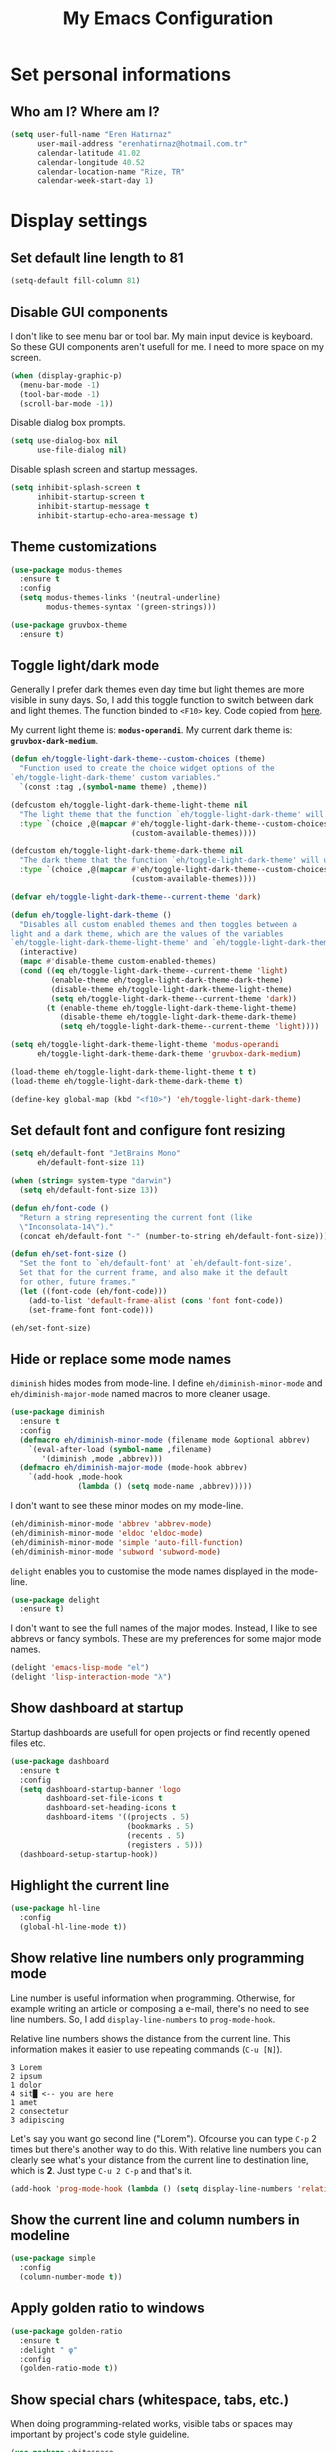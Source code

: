 #+TITLE: My Emacs Configuration

* Set personal informations
** Who am I? Where am I?
#+BEGIN_SRC emacs-lisp
  (setq user-full-name "Eren Hatırnaz"
        user-mail-address "erenhatirnaz@hotmail.com.tr"
        calendar-latitude 41.02
        calendar-longitude 40.52
        calendar-location-name "Rize, TR"
        calendar-week-start-day 1)
#+END_SRC
* Display settings
** Set default line length to 81
#+begin_src emacs-lisp
  (setq-default fill-column 81)
#+end_src
** Disable GUI components
I don't like to see menu bar or tool bar. My main input device is keyboard. So
these GUI components aren't usefull for me. I need to more space on my screen.
#+BEGIN_SRC emacs-lisp
  (when (display-graphic-p)
    (menu-bar-mode -1)
    (tool-bar-mode -1)
    (scroll-bar-mode -1))
#+END_SRC

Disable dialog box prompts.
#+BEGIN_SRC emacs-lisp
 (setq use-dialog-box nil
       use-file-dialog nil)
#+END_SRC

Disable splash screen and startup messages.
#+BEGIN_SRC emacs-lisp
 (setq inhibit-splash-screen t
       inhibit-startup-screen t
       inhibit-startup-message t
       inhibit-startup-echo-area-message t)
#+END_SRC
** Theme customizations
#+BEGIN_SRC emacs-lisp
  (use-package modus-themes
    :ensure t
    :config
    (setq modus-themes-links '(neutral-underline)
          modus-themes-syntax '(green-strings)))

  (use-package gruvbox-theme
    :ensure t)
#+END_SRC
** Toggle light/dark mode
Generally I prefer dark themes even day time but light themes are more
visible in suny days. So, I add this toggle function to switch between dark
and light themes. The function binded to =<F10>= key. Code copied from [[https://lists.gnu.org/archive/html/emacs-devel/2020-09/msg01247.html][here]].

My current light theme is: *=modus-operandi=*.
My current dark theme is: *=gruvbox-dark-medium=*.

#+BEGIN_SRC emacs-lisp
  (defun eh/toggle-light-dark-theme--custom-choices (theme)
    "Function used to create the choice widget options of the
  `eh/toggle-light-dark-theme' custom variables."
    `(const :tag ,(symbol-name theme) ,theme))

  (defcustom eh/toggle-light-dark-theme-light-theme nil
    "The light theme that the function `eh/toggle-light-dark-theme' will use."
    :type `(choice ,@(mapcar #'eh/toggle-light-dark-theme--custom-choices
                             (custom-available-themes))))

  (defcustom eh/toggle-light-dark-theme-dark-theme nil
    "The dark theme that the function `eh/toggle-light-dark-theme' will use."
    :type `(choice ,@(mapcar #'eh/toggle-light-dark-theme--custom-choices
                             (custom-available-themes))))

  (defvar eh/toggle-light-dark-theme--current-theme 'dark)

  (defun eh/toggle-light-dark-theme ()
    "Disables all custom enabled themes and then toggles between a
  light and a dark theme, which are the values of the variables
  `eh/toggle-light-dark-theme-light-theme' and `eh/toggle-light-dark-theme-dark-theme'."
    (interactive)
    (mapc #'disable-theme custom-enabled-themes)
    (cond ((eq eh/toggle-light-dark-theme--current-theme 'light)
           (enable-theme eh/toggle-light-dark-theme-dark-theme)
           (disable-theme eh/toggle-light-dark-theme-light-theme)
           (setq eh/toggle-light-dark-theme--current-theme 'dark))
          (t (enable-theme eh/toggle-light-dark-theme-light-theme)
             (disable-theme eh/toggle-light-dark-theme-dark-theme)
             (setq eh/toggle-light-dark-theme--current-theme 'light))))

  (setq eh/toggle-light-dark-theme-light-theme 'modus-operandi
        eh/toggle-light-dark-theme-dark-theme 'gruvbox-dark-medium)

  (load-theme eh/toggle-light-dark-theme-light-theme t t)
  (load-theme eh/toggle-light-dark-theme-dark-theme t)

  (define-key global-map (kbd "<f10>") 'eh/toggle-light-dark-theme)
#+END_SRC
** Set default font and configure font resizing
#+BEGIN_SRC emacs-lisp
  (setq eh/default-font "JetBrains Mono"
        eh/default-font-size 11)

  (when (string= system-type "darwin")
    (setq eh/default-font-size 13))

  (defun eh/font-code ()
    "Return a string representing the current font (like
    \"Inconsolata-14\")."
    (concat eh/default-font "-" (number-to-string eh/default-font-size)))

  (defun eh/set-font-size ()
    "Set the font to `eh/default-font' at `eh/default-font-size'.
    Set that for the current frame, and also make it the default
    for other, future frames."
    (let ((font-code (eh/font-code)))
      (add-to-list 'default-frame-alist (cons 'font font-code))
      (set-frame-font font-code)))

  (eh/set-font-size)
#+END_SRC
** Hide or replace some mode names
=diminish= hides modes from mode-line. I define =eh/diminish-minor-mode= and
=eh/diminish-major-mode= named macros to more cleaner usage.
#+BEGIN_SRC emacs-lisp
  (use-package diminish
    :ensure t
    :config
    (defmacro eh/diminish-minor-mode (filename mode &optional abbrev)
      `(eval-after-load (symbol-name ,filename)
         '(diminish ,mode ,abbrev)))
    (defmacro eh/diminish-major-mode (mode-hook abbrev)
      `(add-hook ,mode-hook
                 (lambda () (setq mode-name ,abbrev)))))
#+END_SRC

I don't want to see these minor modes on my mode-line.
#+BEGIN_SRC emacs-lisp
  (eh/diminish-minor-mode 'abbrev 'abbrev-mode)
  (eh/diminish-minor-mode 'eldoc 'eldoc-mode)
  (eh/diminish-minor-mode 'simple 'auto-fill-function)
  (eh/diminish-minor-mode 'subword 'subword-mode)
#+END_SRC

=delight= enables you to customise the mode names displayed in the mode-line.
#+begin_src emacs-lisp
  (use-package delight
    :ensure t)
#+end_src

I don't want to see the full names of the major modes. Instead, I like to see
abbrevs or fancy symbols. These are my preferences for some major mode names.
#+BEGIN_SRC emacs-lisp
  (delight 'emacs-lisp-mode "el")
  (delight 'lisp-interaction-mode "λ")
#+END_SRC
** Show dashboard at startup
Startup dashboards are usefull for open projects or find recently opened
files etc.

#+BEGIN_SRC emacs-lisp
  (use-package dashboard
    :ensure t
    :config
    (setq dashboard-startup-banner 'logo
          dashboard-set-file-icons t
          dashboard-set-heading-icons t
          dashboard-items '((projects . 5)
                            (bookmarks . 5)
                            (recents . 5)
                            (registers . 5)))
    (dashboard-setup-startup-hook))
#+END_SRC
** Highlight the current line
#+BEGIN_SRC emacs-lisp
  (use-package hl-line
    :config
    (global-hl-line-mode t))
#+END_SRC
** Show relative line numbers only programming mode
Line number is useful information when programming. Otherwise, for example
writing an article or composing a e-mail, there's no need to see line
numbers. So, I add =display-line-numbers= to =prog-mode-hook=.

Relative line numbers shows the distance from the current line. This
information makes it easier to use repeating commands (=C-u [N]=).

#+BEGIN_EXAMPLE
  3 Lorem
  2 ipsum
  1 dolor
  4 sit█ <-- you are here
  1 amet
  2 consectetur
  3 adipiscing
#+END_EXAMPLE

Let's say you want go second line ("Lorem"). Ofcourse you can type =C-p= 2
times but there's another way to do this. With relative line numbers you can
clearly see what's your distance from the current line to destination line,
which is *2*. Just type =C-u 2 C-p= and that's it.

#+BEGIN_SRC emacs-lisp
  (add-hook 'prog-mode-hook (lambda () (setq display-line-numbers 'relative)))
#+END_SRC
** Show the current line and column numbers in modeline
#+BEGIN_SRC emacs-lisp
  (use-package simple
    :config
    (column-number-mode t))
#+END_SRC
** Apply golden ratio to windows
#+BEGIN_SRC emacs-lisp
  (use-package golden-ratio
    :ensure t
    :delight " φ"
    :config
    (golden-ratio-mode t))
#+END_SRC
** Show special chars (whitespace, tabs, etc.)
When doing programming-related works, visible tabs or spaces may important by
project's code style guideline.

#+BEGIN_SRC emacs-lisp
  (use-package whitespace
    :diminish
    :config
    (defun eh/set-whitespace-style ()
      (setq whitespace-style '(face tabs spaces trailing space-before-tab
                                    newline indentation empty space-after-tab
                                    space-mark tab-mark)))
    :hook ((whitespace-mode . eh/set-whitespace-style))
    :bind (("<f6>" . whitespace-mode)))
#+END_SRC
** Show fill column indicator only programming mode
The fill column indicator is useful visual helper when typing.

#+BEGIN_SRC emacs-lisp
  (add-hook 'prog-mode-hook (lambda () (display-fill-column-indicator-mode 1)))
#+END_SRC
** Show name of character in what cursor
#+begin_src emacs-lisp
  (use-package simple
    :config
    (setq what-cursor-show-names t))
#+end_src
** Take screenshot in SVG format
[[https://www.reddit.com/r/emacs/comments/idz35e/emacs_27_can_take_svg_screenshots_of_itself/g2c2c6y/][Source]]
#+begin_src emacs-lisp
  (defun eh/screenshot-svg ()
    "Save a screenshot of the current frame as an SVG image.
  Saves to a temp file and puts the filename in the kill ring."
    (interactive)
    (let* ((filename (make-temp-file "Emacs-" nil ".svg"))
           (data (x-export-frames nil 'svg)))
      (with-temp-file filename
        (insert data))
      (kill-new filename)
      (message filename)))

  (define-key global-map (kbd "<f12>") 'eh/screenshot-svg)
#+end_src
** Confirm closing emacs
Ask if you're sure that you want to close Emacs.

#+begin_src emacs-lisp
  (setq confirm-kill-emacs 'y-or-n-p)
#+end_src
** Quiet startup
Don't present the usual startup message, and clear the scratch buffer.

#+begin_src emacs-lisp
  (setq inhibit-startup-message t)
  (setq initial-scratch-message nil)
#+end_src
** Shorten yes or no
Don't ask `yes/no?', ask `y/n?'.

#+begin_src emacs-lisp
  (fset 'yes-or-no-p 'y-or-n-p)
#+end_src
** Always highlight code
Turn on syntax highlighting whenever possible.

#+begin_src emacs-lisp
  (global-font-lock-mode t)
#+end_src
** Flash screen instead of ringing bell
When you perform a problematic operation, flash the screen instead of ringing the
terminal bell.

#+begin_src emacs-lisp
  (setq visible-bell t)
#+end_src
** Font ligatures
#+begin_src emacs-lisp
  (use-package ligature
    :ensure t
    :config
    (ligature-set-ligatures '(prog-mode org-mode) '("|||>" "<|||" "<==>" "<!--" "####" "~~>" "***" "||=" "||>"
                                                    ":::" "::=" "=:=" "===" "==>" "=!=" "=>>" "=<<" "=/=" "!=="
                                                    "!!." ">=>" ">>=" ">>>" ">>-" ">->" "->>" "-->" "---" "-<<"
                                                    "<~~" "<~>" "<*>" "<||" "<|>" "<$>" "<==" "<=>" "<=<" "<->"
                                                    "<--" "<-<" "<<=" "<<-" "<<<" "<+>" "</>" "###" "#_(" "..<"
                                                    "..." "+++" "/==" "///" "_|_" "www" "&&" "^=" "~~" "~@" "~="
                                                    "~>" "~-" "**" "*>" "*/" "||" "|}" "|]" "|=" "|>" "|-" "{|"
                                                    "[|" "]#" "::" ":=" ":>" ":<" "$>" "==" "=>" "!=" "!!" ">:"
                                                    ">=" ">>" ">-" "-~" "-|" "->" "--" "-<" "<~" "<*" "<|" "<:"
                                                    "<$" "<=" "<>" "<-" "<<" "<+" "</" "#{" "#[" "#:" "#=" "#!"
                                                    "##" "#(" "#?" "#_" "%%" ".=" ".-" ".." ".?" "+>" "++" "?:"
                                                    "?=" "?." "??" ";;" "/*" "/=" "/>" "//" "__" "~~" "(*" "*)"
                                                    "\\\\" "://" "=~"))
    (global-ligature-mode t))
#+end_src
* (Ma)Git
I use =magit= to handle version control.

#+BEGIN_SRC emacs-lisp
  (use-package magit
    :ensure t
    :bind (("C-x g" . magit-status)))
#+END_SRC

I need to use all git functionalities. So, I set =transient-default-level=
to 7.
#+BEGIN_SRC emacs-lisp
  (setq transient-default-level 7)
#+END_SRC

Change transient history file location
#+begin_src emacs-lisp
  (setq transient-history-file (expand-file-name "transient-history.el" user-cache-directory))
#+end_src
** Highlight uncommitted changes
#+BEGIN_SRC emacs-lisp
  (use-package diff-hl
    :ensure t
    :hook ((prog-mode . turn-on-diff-hl-mode)
           (vc-dir . turn-on-diff-hl-mode)
           (dired-mode . turn-on-diff-hl-mode)))
#+END_SRC
* Project management
** Use =projectile=
#+BEGIN_SRC emacs-lisp
  (use-package projectile
    :ensure t
    :config
    (projectile-mode t)
    (setq projectile-known-projects-file (expand-file-name "projectile-bookmarks.eld" user-cache-directory)
          projectile-cache-file (expand-file-name "projectile-cache.el" user-cache-directory))
    :bind (("C-c p" . projectile-command-map)
           :map projectile-command-map
           ("C-a" . projectile-ag)))
#+END_SRC
** =ag=
=ag= is very powerfull search tool. I use it commonly on the terminal. In
Emacs, =projectile= and =ag= brings their powers together and reveals
=projectile-ag=.

#+BEGIN_SRC emacs-lisp
  (use-package ag
    :ensure t
    :bind (("C-x C-a" . ag)))
#+END_SRC
* Buffer management
** Use =ibuffer= instead of =ListBuffers=
#+BEGIN_SRC emacs-lisp
  (use-package ibuffer
    :config
    (setq ibuffer-saved-filter-groups
          (quote (("default"
                   ("dired" (mode . dired-mode))
                   ("magit" (or
                             (mode . magit-mode)
                             (mode . magit-diff-mode)
                             (name . "^COMMIT_EDITMSG$")
                             (name . "^magit*")))
                   ("emacs" (or
                             (name . "^\\*scratch\\*$")
                             (name . "^\\*Messages\\*$")))
                   ("gnus" (or
                            (mode . message-mode)
                            (mode . bbdb-mode)
                            (mode . mail-mode)
                            (mode . gnus-group-mode)
                            (mode . gnus-summary-mode)
                            (mode . gnus-article-mode)
                            (name . "^\\.bbdb$")
                            (name . "^\\.newsrc-dribble")))))))
    :hook (ibuffer-mode . (lambda () (ibuffer-switch-to-saved-filter-groups "default")))
    :bind ("C-x C-b" . 'ibuffer-list-buffers))
#+END_SRC
** Generate scratch buffer
[[https://github.com/hrs/dotfiles/blob/main/emacs/dot-emacs.d/configuration.org#utility-functions][Source]]

 #+BEGIN_SRC emacs-lisp
   (defun eh/generate-scratch-buffer ()
     "Create and switch to a temporary scratch buffer with a random
   name."
     (interactive)
     (switch-to-buffer (make-temp-name "scratch-")))

   (global-set-key (kbd "C-x m") 'eh/generate-scratch-buffer)
#+END_SRC
** Refresh buffers when files change
When something changes a file, automatically refresh the buffer containing that
file so they can't get out of sync.

#+begin_src emacs-lisp
  (global-auto-revert-mode t)
#+end_src
* File management
** Offer to create parent directories on save
When saving a file in a directory that doesn't exist, offer to (recursively)
create the file's parent directories.

#+begin_src emacs-lisp
  (add-hook 'before-save-hook
            (lambda ()
              (when buffer-file-name
                (let ((dir (file-name-directory buffer-file-name)))
                  (when (and (not (file-exists-p dir))
                             (y-or-n-p (format "Directory %s does not exist. Create it?" dir)))
                    (make-directory dir t))))))
#+end_src
** Dired
#+BEGIN_SRC emacs-lisp
  (use-package dired
    :bind (("C-x j" . 'dired-jump)
           ("C-x J" . 'dired-jump-other-window)))
#+END_SRC
*** List directories first on dired mode
#+BEGIN_SRC emacs-lisp
  (use-package dired
    :config
    (defun directory-first-sort ()
      "Sort dired listings with directories first."
      (save-excursion
        (let (buffer-read-only)
          (forward-line 2) ;; beyond dir. header
          (sort-regexp-fields t "^.*$" "[ ]*." (point) (point-max)))
        (set-buffer-modified-p nil)))
    (define-advice dired-readin (:after () dired-after-updating-hook)
      "Sort dired listings with directories first before adding marks."
      (directory-first-sort)))
#+END_SRC
*** Sort correcly numbered files
#+begin_src emacs-lisp
  (setq dired-listing-switches "-laGh1v --group-directories-first")
#+end_src
*** Remove files to system trash
#+begin_src emacs-lisp
  (setq-default delete-by-moving-to-trash t)
#+end_src
*** Offer create directory when copying destination doesn't exist
#+begin_src emacs-lisp
  (setq dired-create-destination-dirs 'ask)
#+end_src
*** Offer copy destination to the next windows' current directory
#+begin_src emacs-lisp
  (setq dired-dwim-target 'dired-dwim-target-next)
#+end_src
*** Make dired file sizes human readable
Add file sizes in human-readable units (KB, MB, etc) to dired buffers.

#+begin_src emacs-lisp
  (setq-default dired-listing-switches "-alh")
#+end_src
** Show file icons
#+BEGIN_SRC emacs-lisp
  (use-package all-the-icons
    :ensure t
    :diminish)

  (use-package all-the-icons-dired
    :ensure t
    :diminish
    :hook (dired-mode . all-the-icons-dired-mode))
#+END_SRC
** =treemacs=
#+BEGIN_SRC emacs-lisp
  (use-package treemacs
    :ensure
    :config
    (defun eren/treemacs-ignore-node_modules (filename absolute-path)
      (string-equal filename "node_modules"))
    (progn
      (add-to-list 'treemacs-ignored-file-predicates #'eren/treemacs-ignore-node_modules))
    :bind (("<f8>" . treemacs)))
#+END_SRC
* Programming environments
Set default =tab-width= to 2.
#+BEGIN_SRC emacs-lisp
  (use-package emacs
    :config
    (setq-default tab-width 2
                  indent-tabs-mode nil))
#+END_SRC
** =yasnippet=
#+BEGIN_SRC emacs-lisp
  (use-package yasnippet
    :ensure t
    :diminish (yas-minor-mode)
    :config
    (setq yas-snippet-dirs '("~/.emacs.d/snippets/"))
    (yas-reload-all)
    :hook ((prog-mode . yas-minor-mode)))
#+END_SRC
** PHP
#+BEGIN_SRC emacs-lisp
  (use-package php-mode
    :ensure t)

  (use-package web-mode
    :ensure t)
#+END_SRC
*** Register Projectile project types
**** Laravel
#+begin_src emacs-lisp
  (projectile-register-project-type 'php-laravel '("composer.json" "artisan")
                                    :project-file "composer.json"
                                    :src-dir "app/"
                                    :compile "php ./vendor/bin/phpcs"
                                    :run "php artisan serve"
                                    :test "php ./vendor/bin/phpunit"
                                    :test-dir "tests/"
                                    :test-suffix "Test.php")
#+end_src
** Javascript
Indent 2 spaces

#+BEGIN_SRC emacs-lisp
  (use-package js
    :config
    (setq js-indent-level 2))
#+END_SRC
** Lispy
Define =lispy-mode-hooks=:
#+BEGIN_SRC emacs-lisp
  (setq lispy-mode-hooks '(clojure-mode-hook
                           emacs-lisp-mode-hook
                           lisp-mode-hook
                           scheme-mode-hook))
#+END_SRC

and set =show-paren-style= of each mode's:
#+BEGIN_SRC emacs-lisp
  (dolist (hook lispy-mode-hooks)
    (add-hook hook (lambda () (setq show-paren-style 'expression))))
#+END_SRC
*** Paredit Mode
#+BEGIN_SRC emacs-lisp
  (use-package paredit
    :ensure t
    :delight (paredit-mode " π")
    :hook ((clojure-mode . paredit-mode)
           (emacs-lisp-mode . paredit-mode)
           (lisp-mode . paredit-mode)
           (scheme-mode . paredit-mode)))
#+END_SRC
*** Rainbowbow Delimeters
#+BEGIN_SRC emacs-lisp
  (use-package rainbow-delimiters
    :ensure t
    :hook ((clojure-mode . rainbow-delimiters-mode)
           (emacs-lisp-mode . rainbow-delimiters-mode)
           (lisp-mode . rainbow-delimiters-mode)
           (scheme-mode . rainbow-delimiters-mode)))
#+END_SRC
** shell
Indent with 2 spaces.
#+BEGIN_SRC emacs-lisp
  (use-package sh-script
    :config
    (setq sh-basic-offset 2
          sh-indentation 2))
#+END_SRC
** yaml
#+BEGIN_SRC emacs-lisp
  (use-package yaml-mode
    :ensure t
    :init
    (add-to-list 'auto-mode-alist '("\\.yml\\'" . yaml-mode)))
#+END_SRC
** Markdown
#+BEGIN_SRC emacs-lisp
  (use-package markdown-mode
    :ensure t
    :mode (("README\\.md\\'" . gfm-mode)
           ("\\.md\\'" . markdown-mode)
           ("\\.markdown\\'" . markdown-mode)))
#+END_SRC
** Go-lang
#+begin_src emacs-lisp
    (use-package go-mode
      :ensure t)
#+end_src
** Plantuml
#+begin_src emacs-lisp
  (use-package plantuml-mode
    :ensure t
    :config
    (org-babel-do-load-languages 'org-babel-load-languages '((plantuml . t)))
    (add-to-list 'auto-mode-alist '("\\.plantuml\\'" . plantuml-mode))
    (setq plantuml-jar-path "/usr/share/java/plantuml/plantuml.jar"
          plantuml-default-exec-mode 'jar
          plantuml-output-type "svg")
    (setq org-plantuml-jar-path "/usr/share/java/plantuml/plantuml.jar"))
#+end_src
* Org-mode
** Display preferences
Little downward-pointing arrow instead of the usual ellipsis(=...=)
#+BEGIN_SRC emacs-lisp
  (setq org-ellipsis " ⤵")
  (custom-set-faces '(org-ellipsis ((t (:weight bold :height 1.3 :box nil :underline nil)))))
#+END_SRC

Bigger document title
#+begin_src emacs-lisp
  (custom-set-faces '(org-document-title ((t (:weight bold :height 1.5)))))
#+end_src

Pretty bullets instead of a list of asterisks
#+BEGIN_SRC emacs-lisp
  (use-package org-superstar
    :ensure t
    :config
    (org-superstar-configure-like-org-bullets)
    :hook (org-mode . org-superstar-mode))
#+END_SRC

Load =org-tempo=
#+BEGIN_SRC emacs-lisp
  (use-package org-tempo
    :config
    (add-to-list 'org-modules 'org-tempo))
#+END_SRC

Use syntax highlighting in source blocks while editing.
#+BEGIN_SRC emacs-lisp
  (setq org-src-fontify-natively t)
#+END_SRC

When editing a code snippet, use the current window rather than popping open a
new one (which shows the same information).
#+BEGIN_SRC emacs-lisp
  (setq org-src-window-setup 'current-window)
#+END_SRC

Align tags to right.
#+BEGIN_SRC emacs-lisp
  (setq org-tags-column (* -1 fill-column))
#+END_SRC

UTF-8 entities
#+BEGIN_SRC emacs-lisp
  (setq org-pretty-entities t)
#+END_SRC

Indentations are usefull:
#+begin_src emacs-lisp
     (setq org-adapt-indentation :t
           org-startup-indented :t)
#+end_src

Fold everything when open a file:
#+begin_src emacs-lisp
  (setq org-startup-folded t)
#+end_src
** Open external links in Vivaldi Browser instead of default
#+BEGIN_SRC emacs-lisp
  (add-hook 'org-mode-hook (lambda ()
                             (setq browse-url-browser-function 'browse-url-generic
                                   browse-url-generic-program "vivaldi")))
#+END_SRC
** =org-cliplink=
#+BEGIN_SRC emacs-lisp
  (use-package org-cliplink
    :ensure t
    :bind (("C-x p i" . 'org-cliplink)))
#+END_SRC
** =org-alert=
#+begin_src emacs-lisp
  (use-package org-alert
    :ensure t
    :config
    (setq alert-default-style 'libnotify)
    (setq org-alert-interval 300
          org-alert-notify-cutoff 10
          org-alert-notify-after-event-cutoff 10)
    (setq org-alert-time-match-string
          "\\(?:SCHEDULED\\|DEADLINE\\|REMIND_ME\\):.*?<.*?\\([0-9]\\{2\\}:[0-9]\\{2\\}\\).*>")
    (setq org-alert-match-string "SCHEDULED>=\"<today>\"+SCHEDULED<\"<tomorrow>\"|DEADLINE>=\"<today>\"+DEADLINE<\"<tomorrow>\"|REMIND_ME>=\"<today>\"+DEADLINE<\"<tomorrow>\"")
    (org-alert-enable))
#+end_src
** Add page break after table of content when exporting
#+begin_src emacs-lisp
  (setq org-latex-toc-command "\\tableofcontents \\clearpage")
#+end_src
* Navigating
** Use =Command= keys as =Meta= instead of =Super= on MacOS
#+begin_src emacs-lisp
(when (string= system-type "darwin")
    (setq mac-option-modifier nil
          mac-command-modifier 'meta))
#+end_src
** Use =windmove= insted of default bindings
#+BEGIN_SRC emacs-lisp
  (use-package windmove
    :bind (("M-S-<left>" . 'windmove-left)
           ("M-S-<right>" . 'windmove-right)
           ("M-S-<up>" . 'windmove-up)
           ("M-S-<down>" . 'windmove-down)
           ("C-x M-S-<left>" . 'windmove-delete-left)
           ("C-x M-S-<right>" . 'windmove-delete-right)
           ("C-x M-S-<up>" . 'windmove-delete-up)
           ("C-x M-S-<down>" . 'windmove-delete-down)
           ("C-c M-S-<left>" . 'windmove-swap-states-left)
           ("C-c M-S-<right>" . 'windmove-swap-states-right)
           ("C-c M-S-<up>" . 'windmove-swap-states-up)
           ("C-c M-S-<down>" . 'windmove-swap-states-down)))
#+END_SRC
** Pulse line when switch window or recenter buffer
#+begin_src emacs-lisp
  (defun pulse-line (&rest _)
    "Pulse the current line."
    (pulse-momentary-highlight-one-line (point)))

  (dolist (command '(scroll-up-command
                     scroll-down-command
                     recenter-top-bottom
                     other-window))
    (advice-add command :after #'pulse-line))
#+end_src
** Smooth Scrolling
[[https://www.emacswiki.org/emacs/SmoothScrolling][Source]]

5 line at a time:
#+BEGIN_SRC emacs-lisp
  (setq mouse-wheel-scroll-amount '(5 ((shift) . 5)))
#+END_SRC

Don't accelerate scrolling:
#+BEGIN_SRC emacs-lisp
  (setq mouse-wheel-progressive-speed nil)
#+END_SRC

Scroll window under mouse:
#+BEGIN_SRC emacs-lisp
  (setq mouse-wheel-follow-mouse 't)
#+END_SRC

Keyboard scroll 5 line at time:
#+BEGIN_SRC emacs-lisp
  (setq scroll-step 1)
#+END_SRC
* Editing preferences
** =utf-8= everywhere
#+BEGIN_SRC emacs-lisp
  (prefer-coding-system 'utf-8)
  (set-default-coding-systems 'utf-8)
  (set-terminal-coding-system 'utf-8)
  (set-keyboard-coding-system 'utf-8)
  (setq default-buffer-file-coding-system 'utf-8)
#+END_SRC
** Delete tralining whitespace
Call DELETE-TRAILING-WHITESPACE every time a buffer is saved.

#+begin_src emacs-lisp
  (add-hook 'before-save-hook 'delete-trailing-whitespace)
#+end_src
** Single space after periods
Don't assume that sentences should have two spaces after periods. This ain't a
typewriter.

#+begin_src emacs-lisp
  (setq sentence-end-double-space nil)
#+end_src
** Always delete active region
#+BEGIN_SRC emacs-lisp
  (setq delete-active-region nil)
  (delete-selection-mode t)
#+END_SRC
** Treat camelcase as separate words
Treat CamelCaseSubWords as separate words in every programming mode.

#+begin_src emacs-lisp
  (add-hook 'prog-mode-hook 'subword-mode)
#+end_src
** Apply changes to highlighted region
Turn on transient-mark-mode.

#+begin_src emacs-lisp
  (transient-mark-mode t)
#+end_src
** Always kill current buffer
#+BEGIN_SRC emacs-lisp
  (defun eh/kill-current-buffer ()
    "Kill the current buffer without prompting."
    (interactive)
    (kill-buffer (current-buffer)))

  (global-set-key (kbd "C-x k") 'eh/kill-current-buffer)
#+END_SRC
** Save my location within a file
#+BEGIN_SRC emacs-lisp
  (save-place-mode t)
  (setq save-place-file (expand-file-name "places" user-cache-directory))
#+END_SRC
** Ignore case-sensivity when find file
#+BEGIN_SRC emacs-lisp
  (setq read-file-name-completion-ignore-case t)
#+END_SRC
** Configure =which-key=
#+BEGIN_SRC emacs-lisp
  (use-package which-key
    :ensure t
    :diminish
    :config
    (which-key-mode))
#+END_SRC
** Configure =ido-mode=
#+BEGIN_SRC emacs-lisp
  (use-package flx-ido
    :ensure t
    :config
    (setq ido-enable-flex-matching t
          ido-use-faces nil
          ido-auto-merge-work-directories-length -1
          ido-save-directory-list-file (expand-file-name "ido.last" user-cache-directory))
    (ido-mode t)
    (ido-everywhere t)
    (flx-ido-mode t))
#+END_SRC
** Smex
#+BEGIN_SRC emacs-lisp
  (use-package smex
    :ensure t
    :config
    (setq smex-save-file (expand-file-name "smex-items" user-cache-directory))
    :bind (("M-x" . 'smex)))
#+END_SRC
** =editorconfig= everywhere
#+BEGIN_SRC emacs-lisp
  (use-package editorconfig
    :ensure t
    :diminish
    :config
    (editorconfig-mode t))
#+END_SRC
** Always =server-mode=
#+BEGIN_SRC emacs-lisp
  (use-package server
    :config
    (or (server-running-p) (server-mode)))
#+END_SRC
** =undo-tree=
#+BEGIN_SRC emacs-lisp
  (use-package undo-tree
    :ensure t
    :diminish
    :config
    (global-undo-tree-mode))
#+END_SRC
** Move text up or down
#+BEGIN_SRC emacs-lisp
  (use-package move-text
    :ensure t
    :config
    (move-text-default-bindings))
#+END_SRC
** Use =company-mode= everywhere
#+BEGIN_SRC emacs-lisp
  (use-package company
    :ensure t
    :diminish
    :config
    (setq company-dabbrev-downcase nil)
    (global-company-mode t))
#+END_SRC
** TODO Copy without new lines in text-related modes
#+begin_src emacs-lisp
  ; http://emacs.stackexchange.com/questions/1051/copy-region-from-emacs-without-newlines
  (defun my-copy-simple (&optional beg end)
    "Save the current region (or line) to the `kill-ring' after stripping extra whitespace and new lines"
    (interactive
     (if (region-active-p)
         (list (region-beginning) (region-end))
       (list (line-beginning-position) (line-end-position))))
    (let ((my-text (buffer-substring-no-properties beg end)))
      (with-temp-buffer
        (insert my-text)
        (goto-char 1)
        (while (looking-at "[ \t\n]")
          (delete-char 1))
        (let ((fill-column 9333999))
          (fill-region (point-min) (point-max)))
        (kill-region (point-min) (point-max)))
      (deactivate-mark)))

  (add-hook 'org-mode-hook (lambda () (local-set-key (kbd "C-u M-w") #'my-copy-simple)))
#+end_src
** Change =auto-save-list= directory
#+begin_src emacs-lisp
  (setq user-backups-autosaves-directory (concat user-cache-directory "backups-autosaves/"))
  (unless (file-directory-p user-backups-autosaves-directory)
    (make-directory user-backups-autosaves-directory))

  (setq auto-save-file-name-transforms
        `((".*" ,user-backups-autosaves-directory t)))
  (setq auto-save-list-file-name (expand-file-name ".saves-" (concat user-cache-directory "auto-save-list/")))
#+end_src
** Change =recenf= file location
#+begin_src emacs-lisp
  (setq recentf-save-file (expand-file-name "recentf" user-cache-directory))
#+end_src

Exclude elpa packages from recentf:
#+begin_src emacs-lisp
  (add-to-list 'recentf-exclude (format "%s/\\.emacs\\.d/elpa/.*" (getenv "HOME")))
#+end_src
** Change =undo-tree= history directory
#+begin_src emacs-lisp
  (setq undo-tree-history-directory-alist `(("." . "~/.cache/emacs/undo-tree-history/")))
#+end_src
** Ensure that files end with newline
If you save a file that doesn't end with a newline, automatically append one.

#+begin_src emacs-lisp
  (setq require-final-newline t)
#+end_src
** Yank to point on mouse click
When middle-clicking the mouse to yank from the clipboard, insert the text where
point is, not where the mouse cursor is.

#+begin_src emacs-lisp
  (setq mouse-yank-at-point t)
#+end_src
* Terminal
** Vterm
#+begin_src emacs-lisp
  (use-package vterm
    :ensure t
    :bind (("C-x v" . 'vterm)))
#+end_src
* Set custom keybindings
#+BEGIN_SRC emacs-lisp
  (global-set-key (kbd "M-o") 'other-window)
#+END_SRC
* Backup
Change backup files location
#+BEGIN_SRC emacs-lisp
  (setq backup-directory-alist
           `((".*" . ,user-backups-autosaves-directory)))
#+END_SRC
